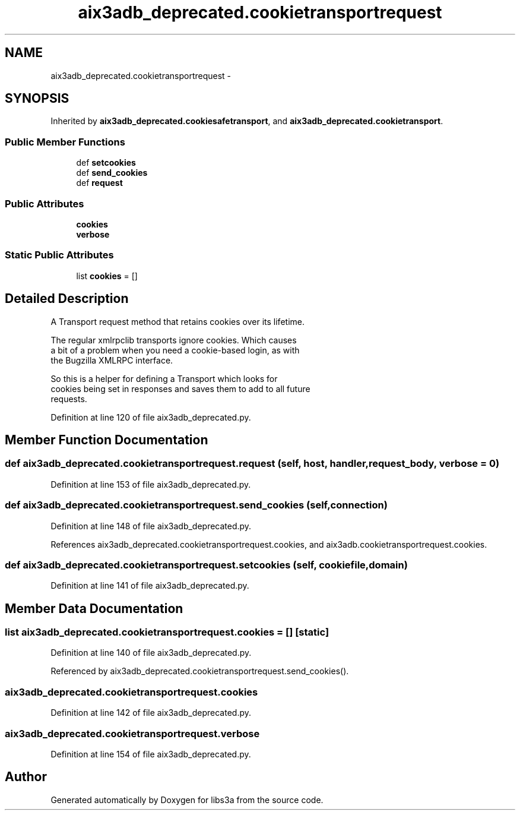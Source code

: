 .TH "aix3adb_deprecated.cookietransportrequest" 3 "Fri Jan 30 2015" "libs3a" \" -*- nroff -*-
.ad l
.nh
.SH NAME
aix3adb_deprecated.cookietransportrequest \- 
.SH SYNOPSIS
.br
.PP
.PP
Inherited by \fBaix3adb_deprecated\&.cookiesafetransport\fP, and \fBaix3adb_deprecated\&.cookietransport\fP\&.
.SS "Public Member Functions"

.in +1c
.ti -1c
.RI "def \fBsetcookies\fP"
.br
.ti -1c
.RI "def \fBsend_cookies\fP"
.br
.ti -1c
.RI "def \fBrequest\fP"
.br
.in -1c
.SS "Public Attributes"

.in +1c
.ti -1c
.RI "\fBcookies\fP"
.br
.ti -1c
.RI "\fBverbose\fP"
.br
.in -1c
.SS "Static Public Attributes"

.in +1c
.ti -1c
.RI "list \fBcookies\fP = []"
.br
.in -1c
.SH "Detailed Description"
.PP 

.PP
.nf
A Transport request method that retains cookies over its lifetime.

The regular xmlrpclib transports ignore cookies. Which causes
a bit of a problem when you need a cookie-based login, as with
the Bugzilla XMLRPC interface.

So this is a helper for defining a Transport which looks for
cookies being set in responses and saves them to add to all future
requests.

.fi
.PP
 
.PP
Definition at line 120 of file aix3adb_deprecated\&.py\&.
.SH "Member Function Documentation"
.PP 
.SS "def aix3adb_deprecated\&.cookietransportrequest\&.request (self, host, handler, request_body, verbose = \fC0\fP)"

.PP
Definition at line 153 of file aix3adb_deprecated\&.py\&.
.SS "def aix3adb_deprecated\&.cookietransportrequest\&.send_cookies (self, connection)"

.PP
Definition at line 148 of file aix3adb_deprecated\&.py\&.
.PP
References aix3adb_deprecated\&.cookietransportrequest\&.cookies, and aix3adb\&.cookietransportrequest\&.cookies\&.
.SS "def aix3adb_deprecated\&.cookietransportrequest\&.setcookies (self, cookiefile, domain)"

.PP
Definition at line 141 of file aix3adb_deprecated\&.py\&.
.SH "Member Data Documentation"
.PP 
.SS "list aix3adb_deprecated\&.cookietransportrequest\&.cookies = []\fC [static]\fP"

.PP
Definition at line 140 of file aix3adb_deprecated\&.py\&.
.PP
Referenced by aix3adb_deprecated\&.cookietransportrequest\&.send_cookies()\&.
.SS "aix3adb_deprecated\&.cookietransportrequest\&.cookies"

.PP
Definition at line 142 of file aix3adb_deprecated\&.py\&.
.SS "aix3adb_deprecated\&.cookietransportrequest\&.verbose"

.PP
Definition at line 154 of file aix3adb_deprecated\&.py\&.

.SH "Author"
.PP 
Generated automatically by Doxygen for libs3a from the source code\&.
